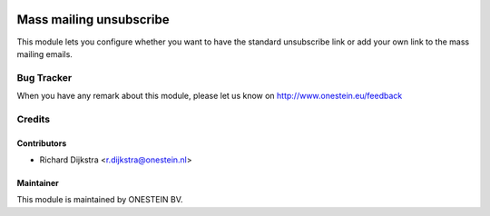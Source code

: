 .. image:: https://img.shields.io/badge/licence-AGPL--3-blue.svg
   :target: http://www.gnu.org/licenses/agpl-3.0-standalone.html
   :alt: License: AGPL-3

========================
Mass mailing unsubscribe
========================

This module lets you configure whether you want to have the standard unsubscribe link or
add your own link to the mass mailing emails.


Bug Tracker
===========

When you have any remark about this module, please let us know on http://www.onestein.eu/feedback

Credits
=======

Contributors
------------

* Richard Dijkstra <r.dijkstra@onestein.nl>

Maintainer
----------

This module is maintained by ONESTEIN BV.
